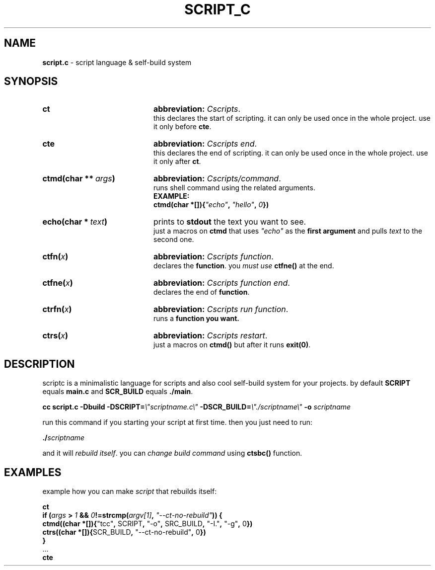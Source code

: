 .TH SCRIPT_C 1 "08 May 2025" "Adisteyf" "script.c documentation"
.SH NAME
\fBscript.c\fR \- script language & self\-build system
.SH SYNOPSIS
.
.IP \fBct\fR 20
\fBabbreviation:\fR \fICscripts\fR.
.br
this declares the start of scripting.
it can only be used once in the whole project.
use it only before \fBcte\fR.
.IP \fBcte\fR 20
\fBabbreviation:\fR \fICscripts end\fR.
.br
this declares the end of scripting.
it can only be used once in the whole project.
use it only after \fBct\fR.
.IP \fBctmd(char\ **\ \fIargs\fB)\fR 20
\fBabbreviation:\fR \fICscripts/command\fR.
.br
runs shell command using the related arguments.
.br
.B EXAMPLE:
.br
\fB    ctmd(char *[]){\fI"echo"\fB, \fI"hello"\fB, \fI0\fB})\fR
.IP \fBecho(char\ *\ \fItext\fB)\fR 20
prints to \fBstdout\fR the text you want to see.
.br
just a macros on \fBctmd\fR that uses \fI"echo"\fR as the
\fBfirst argument\fR and pulls \fItext\fR to the
second one.
.IP \fBctfn(\fIx\fB)\fR 20
\fBabbreviation:\fR \fICscripts function\fR.
.br
declares the \fBfunction\fR. you \fImust use
\fBctfne()\fR at the end.
.IP \fBctfne(\fIx\fB)\fR 20
\fBabbreviation:\fR \fICscripts function end\fR.
.br
declares the end of \fBfunction\fR.
.IP \fBctrfn(\fIx\fB)\fR 20
\fBabbreviation:\fR \fICscripts run function\fR.
.br
runs a \fBfunction\fB you want.
.IP \fBctrs(\fIx\fB)\fR 20
\fBabbreviation:\fR \fICscripts restart\fR.
.br
just a macros on \fBctmd()\fR but after it runs
\fBexit(0)\fR.
.
.SH DESCRIPTION
.
scriptc is a minimalistic language for scripts
and also cool self\-build system for your
projects.
by default \fBSCRIPT\fR equals \fBmain.c\fR and
\fBSCR_BUILD\fR equals \fB./main\fR.

\fB    cc script.c \-Dbuild \-DSCRIPT=\fI\\"scriptname.c\\"\fB \-DSCR_BUILD=\fI\\"./scriptname\\"\fB \-o \fIscriptname\fR

run this command if you starting your script
at first time. then you just need to run:

\fB    ./\fIscriptname\fR

and it will \fIrebuild itself\fR. you can \fIchange
build command\fR using \fBctsbc()\fR function.
.
.SH EXAMPLES
example how you can make \fIscript\fR that rebuilds
itself:

.nf
    \fBct
    if (\fIargs\fB > \fI1\fB && \fI0\fB!=strcmp(\fIargv[1]\fB, \fI"\-\-ct\-no\-rebuild"\fB)) {
      ctmd((char *[]){\fR"tcc"\fB, \fRSCRIPT\fB, \fR"\-o"\fB, \fRSRC_BUILD\fB, \fR"\-I."\fB, \fR"\-g"\fB, \fR0\fB})
      ctrs((char *[]){\fRSCR_BUILD\fB, \fR"\-\-ct\-no\-rebuild"\fB, \fR0\fB})
    }
    \fR...\fB
    cte\fR
.fi

